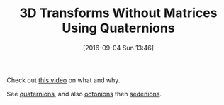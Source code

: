 #+BLOG: wisdomandwonder
#+POSTID: 10386
#+DATE: [2016-09-04 Sun 13:46]
#+OPTIONS: toc:nil num:nil todo:nil pri:nil tags:nil ^:nil
#+CATEGORY: Article
#+TAGS: mathematics, fun
#+TITLE: 3D Transforms Without Matrices Using Quaternions

Check out [[https://www.youtube.com/watch?v=3BR8tK-LuB0][this video]] on what and why.

See [[https://en.wikipedia.org/wiki/Quaternion][quaternions]], and also [[https://en.wikipedia.org/wiki/Octonion][octonions]] then [[https://en.wikipedia.org/wiki/Sedenion][sedenions]].
